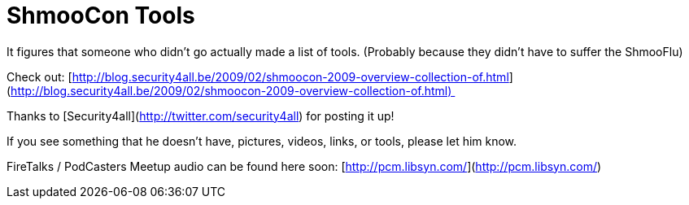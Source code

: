 = ShmooCon Tools
:hp-tags: shmoocon, tools

It figures that someone who didn’t go actually made a list of tools. (Probably because they didn’t have to suffer the ShmooFlu)  
  
Check out: [http://blog.security4all.be/2009/02/shmoocon-2009-overview-collection-of.html](http://blog.security4all.be/2009/02/shmoocon-2009-overview-collection-of.html)   
  
Thanks to [Security4all](http://twitter.com/security4all) for posting it up!  
  
If you see something that he doesn’t have, pictures, videos, links, or tools, please let him know.  
  
FireTalks / PodCasters Meetup audio can be found here soon: [http://pcm.libsyn.com/](http://pcm.libsyn.com/)